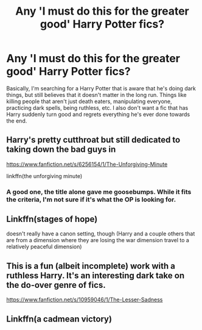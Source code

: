 #+TITLE: Any 'I must do this for the greater good' Harry Potter fics?

* Any 'I must do this for the greater good' Harry Potter fics?
:PROPERTIES:
:Author: Anonymous5Numbers
:Score: 7
:DateUnix: 1541833201.0
:DateShort: 2018-Nov-10
:FlairText: Request
:END:
Basically, I'm searching for a Harry Potter that is aware that he's doing dark things, but still believes that it doesn't matter in the long run. Things like killing people that aren't just death eaters, manipulating everyone, practicing dark spells, being ruthless, etc. I also don't want a fic that has Harry suddenly turn good and regrets everything he's ever done towards the end.


** Harry's pretty cutthroat but still dedicated to taking down the bad guys in

[[https://www.fanfiction.net/s/6256154/1/The-Unforgiving-Minute]]

linkffn(the unforgiving minute)
:PROPERTIES:
:Author: Efficient_Assistant
:Score: 5
:DateUnix: 1541850918.0
:DateShort: 2018-Nov-10
:END:

*** A good one, the title alone gave me goosebumps. While it fits the criteria, I'm not sure if it's what the OP is looking for.
:PROPERTIES:
:Author: dmantisk
:Score: 1
:DateUnix: 1541864493.0
:DateShort: 2018-Nov-10
:END:


** Linkffn(stages of hope)

doesn't really have a canon setting, though (Harry and a couple others that are from a dimension where they are losing the war dimension travel to a relatively peaceful dimension)
:PROPERTIES:
:Author: TurtlePig
:Score: 2
:DateUnix: 1541884843.0
:DateShort: 2018-Nov-11
:END:


** This is a fun (albeit incomplete) work with a ruthless Harry. It's an interesting dark take on the do-over genre of fics.

[[https://www.fanfiction.net/s/10959046/1/The-Lesser-Sadness]]
:PROPERTIES:
:Author: Efficient_Assistant
:Score: 1
:DateUnix: 1541894509.0
:DateShort: 2018-Nov-11
:END:


** Linkffn(a cadmean victory)
:PROPERTIES:
:Author: GravityMyGuy
:Score: -2
:DateUnix: 1541838577.0
:DateShort: 2018-Nov-10
:END:
